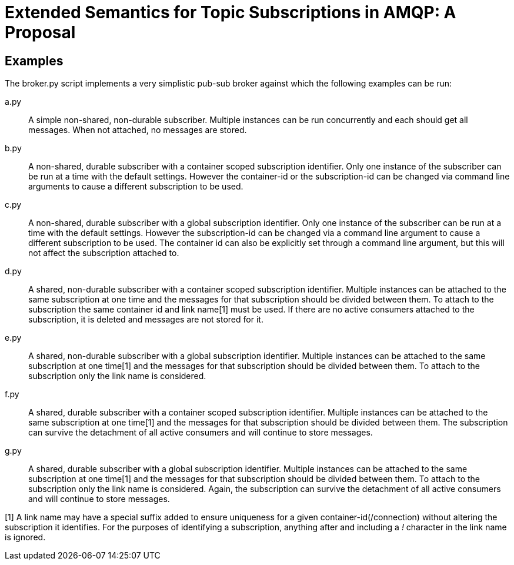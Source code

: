 Extended Semantics for Topic Subscriptions in AMQP: A Proposal
==============================================================

Examples
--------

The broker.py script implements a very simplistic pub-sub broker
against which the following examples can be run:

a.py:: A simple non-shared, non-durable subscriber. Multiple instances
can be run concurrently and each should get all messages. When not
attached, no messages are stored.

b.py:: A non-shared, durable subscriber with a container scoped
subscription identifier. Only one instance of the subscriber can be
run at a time with the default settings. However the container-id or
the subscription-id can be changed via command line arguments to cause
a different subscription to be used.

c.py:: A non-shared, durable subscriber with a global subscription
identifier. Only one instance of the subscriber can be run at a time
with the default settings. However the subscription-id can be changed
via a command line argument to cause a different subscription to be
used. The container id can also be explicitly set through a command
line argument, but this will not affect the subscription attached to.

d.py:: A shared, non-durable subscriber with a container scoped
subscription identifier. Multiple instances can be attached to the
same subscription at one time and the messages for that subscription
should be divided between them. To attach to the subscription the same
container id and link name[1] must be used. If there are no active
consumers attached to the subscription, it is deleted and messages are
not stored for it.

e.py:: A shared, non-durable subscriber with a global subscription
identifier. Multiple instances can be attached to the same
subscription at one time[1] and the messages for that subscription should
be divided between them. To attach to the subscription only the link
name is considered.

f.py:: A shared, durable subscriber with a container scoped
subscription identifier. Multiple instances can be attached to the
same subscription at one time[1] and the messages for that subscription
should be divided between them. The subscription can survive the
detachment of all active consumers and will continue to store
messages.

g.py:: A shared, durable subscriber with a global subscription
identifier. Multiple instances can be attached to the same
subscription at one time[1] and the messages for that subscription should
be divided between them. To attach to the subscription only the link
name is considered. Again, the subscription can survive the detachment
of all active consumers and will continue to store messages.


[1] A link name may have a special suffix added to ensure uniqueness
for a given container-id(/connection) without altering the subscription it
identifies. For the purposes of identifying a subscription, anything after
and including a '!' character in the link name is ignored.
